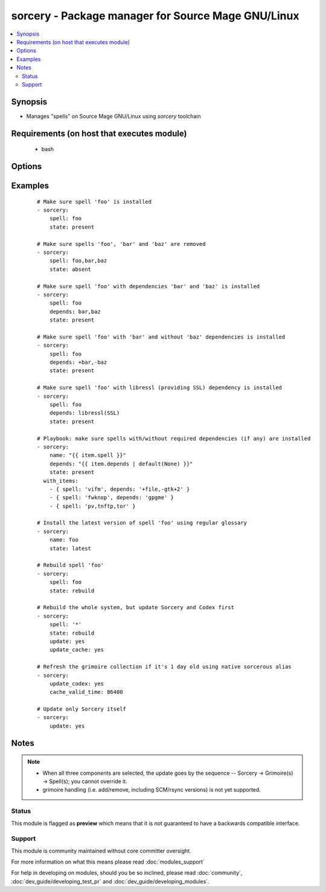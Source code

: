 .. _sorcery:


sorcery - Package manager for Source Mage GNU/Linux
+++++++++++++++++++++++++++++++++++++++++++++++++++

.. versionadded:: 2.3


.. contents::
   :local:
   :depth: 2


Synopsis
--------

* Manages "spells" on Source Mage GNU/Linux using *sorcery* toolchain


Requirements (on host that executes module)
-------------------------------------------

  * bash


Options
-------

.. raw:: html

    <table border=1 cellpadding=4>
    <tr>
    <th class="head">parameter</th>
    <th class="head">required</th>
    <th class="head">default</th>
    <th class="head">choices</th>
    <th class="head">comments</th>
    </tr>
                <tr><td>cache_valid_time<br/><div style="font-size: small;"></div></td>
    <td>no</td>
    <td></td>
        <td></td>
        <td><div>Time in seconds to invalidate grimoire collection on update</div><div>especially useful for SCM and rsync grimoires</div><div>makes sense only in pair with <code>update_cache</code></div>        </td></tr>
                <tr><td>depends<br/><div style="font-size: small;"></div></td>
    <td>no</td>
    <td></td>
        <td></td>
        <td><div>Comma-separated list of _optional_ dependencies to build a spell (or make sure it is built) with; use +/- in front of dependency to turn it on/off ('+' is optional though)</div><div>this option is ignored if <code>name</code> parameter is equal to '*' or contains more than one spell</div><div>providers must be supplied in the form recognized by Sorcery, e.g. 'openssl(SSL)'</div>        </td></tr>
                <tr><td>name<br/><div style="font-size: small;"></div></td>
    <td>no</td>
    <td></td>
        <td></td>
        <td><div>Name of the spell</div><div>multiple names can be given, separated by commas</div><div>special value '*' in conjunction with states <code>latest</code> or <code>rebuild</code> will update or rebuild the whole system respectively</div></br>
    <div style="font-size: small;">aliases: spell<div>        </td></tr>
                <tr><td>state<br/><div style="font-size: small;"></div></td>
    <td>no</td>
    <td>present</td>
        <td><ul><li>present</li><li>latest</li><li>absent</li><li>cast</li><li>dispelled</li><li>rebuild</li></ul></td>
        <td><div>Whether to cast, dispel or rebuild a package</div><div>state <code>cast</code> is an equivalent of <code>present</code>, not <code>latest</code></div><div>state <code>latest</code> always triggers <code>update_cache=yes</code></div><div>state <code>rebuild</code> implies cast of all specified spells, not only those existed before</div>        </td></tr>
                <tr><td>update<br/><div style="font-size: small;"></div></td>
    <td>no</td>
    <td>no</td>
        <td><ul><li>yes</li><li>no</li></ul></td>
        <td><div>Whether or not to update sorcery scripts at the very first stage</div>        </td></tr>
                <tr><td>update_cache<br/><div style="font-size: small;"></div></td>
    <td>no</td>
    <td>no</td>
        <td><ul><li>yes</li><li>no</li></ul></td>
        <td><div>Whether or not to update grimoire collection before casting spells</div></br>
    <div style="font-size: small;">aliases: update_codex<div>        </td></tr>
        </table>
    </br>



Examples
--------

 ::

    # Make sure spell 'foo' is installed
    - sorcery:
        spell: foo
        state: present
    
    # Make sure spells 'foo', 'bar' and 'baz' are removed
    - sorcery:
        spell: foo,bar,baz
        state: absent
    
    # Make sure spell 'foo' with dependencies 'bar' and 'baz' is installed
    - sorcery:
        spell: foo
        depends: bar,baz
        state: present
    
    # Make sure spell 'foo' with 'bar' and without 'baz' dependencies is installed
    - sorcery:
        spell: foo
        depends: +bar,-baz
        state: present
    
    # Make sure spell 'foo' with libressl (providing SSL) dependency is installed
    - sorcery:
        spell: foo
        depends: libressl(SSL)
        state: present
    
    # Playbook: make sure spells with/without required dependencies (if any) are installed
    - sorcery:
        name: "{{ item.spell }}"
        depends: "{{ item.depends | default(None) }}"
        state: present
      with_items:
        - { spell: 'vifm', depends: '+file,-gtk+2' }
        - { spell: 'fwknop', depends: 'gpgme' }
        - { spell: 'pv,tnftp,tor' }
    
    # Install the latest version of spell 'foo' using regular glossary
    - sorcery:
        name: foo
        state: latest
    
    # Rebuild spell 'foo'
    - sorcery:
        spell: foo
        state: rebuild
    
    # Rebuild the whole system, but update Sorcery and Codex first
    - sorcery:
        spell: '*'
        state: rebuild
        update: yes
        update_cache: yes
    
    # Refresh the grimoire collection if it's 1 day old using native sorcerous alias
    - sorcery:
        update_codex: yes
        cache_valid_time: 86400
    
    # Update only Sorcery itself
    - sorcery:
        update: yes


Notes
-----

.. note::
    - When all three components are selected, the update goes by the sequence -- Sorcery -> Grimoire(s) -> Spell(s); you cannot override it.
    - grimoire handling (i.e. add/remove, including SCM/rsync versions) is not yet supported.



Status
~~~~~~

This module is flagged as **preview** which means that it is not guaranteed to have a backwards compatible interface.


Support
~~~~~~~

This module is community maintained without core committer oversight.

For more information on what this means please read :doc:`modules_support`


For help in developing on modules, should you be so inclined, please read :doc:`community`, :doc:`dev_guide/developing_test_pr` and :doc:`dev_guide/developing_modules`.
